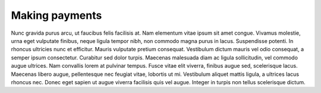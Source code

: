 Making payments
===============

Nunc gravida purus arcu, ut faucibus felis facilisis at. Nam elementum vitae ipsum sit amet congue. Vivamus molestie, urna eget vulputate finibus, neque ligula tempor nibh, non commodo magna purus in lacus. Suspendisse potenti. In rhoncus ultricies nunc et efficitur. Mauris vulputate pretium consequat. Vestibulum dictum mauris vel odio consequat, a semper ipsum consectetur. Curabitur sed dolor turpis. Maecenas malesuada diam ac ligula sollicitudin, vel commodo augue ultrices. Nam convallis lorem at pulvinar tempus. Fusce vitae elit viverra, finibus augue sed, scelerisque lacus. Maecenas libero augue, pellentesque nec feugiat vitae, lobortis ut mi. Vestibulum aliquet mattis ligula, a ultrices lacus rhoncus nec. Donec eget sapien ut augue viverra facilisis quis vel augue. Integer in turpis non tellus scelerisque dictum. 